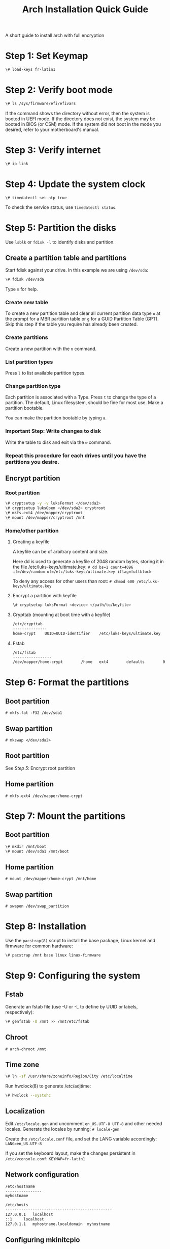 #+TITLE: Arch Installation Quick Guide
A short guide to install arch with full encryption
* Step 1: Set Keymap
#+BEGIN_SRC bash
\# load-keys fr-latin1
#+END_SRC

* Step 2: Verify boot mode
#+BEGIN_SRC bash
\# ls /sys/firmware/efi/efivars
#+END_SRC
If the command shows the directory without error, then the system is booted in UEFI mode. If the directory does not exist, the system may be booted in BIOS (or CSM) mode. If the system did not boot in the mode you desired, refer to your motherboard's manual.

* Step 3: Verify internet
#+BEGIN_SRC bash
\# ip link
#+END_SRC

* Step 4: Update the system clock
#+BEGIN_SRC shell
 \# timedatectl set-ntp true
#+END_SRC
To check the service status, use =timedatectl status=.

* Step 5: Partition the disks
Use =lsblk= or =fdisk -l= to identify disks and partition.
** Create a partition table and partitions
Start fdisk against your drive. In this example we are using =/dev/sda=:
#+BEGIN_SRC bash
\# fdisk /dev/sda
#+END_SRC
Type =m= for help.

*** Create new table
To create a new partition table and clear all current partition data type =o= at the prompt for a MBR partition table or =g= for a GUID Partition Table (GPT). Skip this step if the table you require has already been created.
*** Create partitions
Create a new partition with the =n= command.
*** List partition types

Press =l= to list available partition types.
*** Change partition type

Each partition is associated with a Type. Press =t= to change the type of a partition. The default, Linux filesystem, should be fine for most use.
Make a partition bootable.

You can make the partition bootable by typing =a=.
*** *Important Step:* Write changes to disk

Write the table to disk and exit via the =w= command.
*** Repeat this procedure for each drives until you have the partitions you desire.
** Encrypt partition
*** Root partition
#+BEGIN_SRC bash
\# cryptsetup -y -v luksFormat </dev/sda2>
\# cryptsetup luksOpen </dev/sda2> cryptroot
\# mkfs.ext4 /dev/mapper/cryptroot
\# mount /dev/mapper/cryptroot /mnt
#+END_SRC
*** Home/other partition
**** Creating a keyfile
A keyfile can be of arbitrary content and size.

Here dd is used to generate a keyfile of 2048 random bytes, storing it in the file /etc/luks-keys/ultimate.key:
=# dd bs=1 count=4096 if=/dev/random of=/etc/luks-keys/ultimate.key iflag=fullblock=

To deny any access for other users than root:
=# chmod 600 /etc/luks-keys/ultimate.key=
**** Encrypt a partition with keyfile
#+BEGIN_SRC bash
\# cryptsetup luksFormat <device> </path/to/keyfile>
#+END_SRC
**** Crypttab (mounting at boot time with a keyfile)
#+BEGIN_SRC bash
/etc/crypttab
---------------
home-crypt    UUID=UUID-identifier    /etc/luks-keys/ultimate.key
#+END_SRC
**** Fstab
#+BEGIN_SRC bash
/etc/fstab
-----------------
/dev/mapper/home-crypt        /home   ext4        defaults        0       2
#+END_SRC
* Step 6: Format the partitions
** Boot partition
=# mkfs.fat -F32 /dev/sda1=
** Swap partition
=# mkswap </dev/sda2>=
** Root partition
See /Step 5/: Encrypt root partition
** Home partition
=# mkfs.ext4 /dev/mapper/home-crypt=
* Step 7: Mount the partitions
** Boot partition
#+BEGIN_SRC bash
\# mkdir /mnt/boot
\# mount /dev/sda1 /mnt/boot
#+END_SRC
** Home partition
=# mount /dev/mapper/home-crypt /mnt/home=
** Swap partition
=# swapon /dev/swap_partition=
* Step 8: Installation
Use the =pacstrap(8)= script to install the base package, Linux kernel and firmware for common hardware:
#+BEGIN_SRC bash
\# pacstrap /mnt base linux linux-firmware
#+END_SRC

* Step 9: Configuring the system
** Fstab
Generate an fstab file (use -U or -L to define by UUID or labels, respectively):
#+BEGIN_SRC bash
\# genfstab -U /mnt >> /mnt/etc/fstab
#+END_SRC
** Chroot
=# arch-chroot /mnt=
** Time zone
#+BEGIN_SRC bash
\# ln -sf /usr/share/zoneinfo/Region/City /etc/localtime
#+END_SRC
Run hwclock(8) to generate /etc/adjtime:
#+BEGIN_SRC bash
\# hwclock --systohc
#+END_SRC
** Localization
Edit =/etc/locale.gen= and uncomment =en_US.UTF-8 UTF-8= and other needed locales. Generate the locales by running:
=# locale-gen=

Create the =/etc/locale.conf= file, and set the LANG variable accordingly:
=LANG=en_US.UTF-8=

If you set the keyboard layout, make the changes persistent in =/etc/vconsole.conf=:
=KEYMAP=fr-latin1=

** Network configuration
#+BEGIN_SRC bash
/etc/hostname
----------------
myhostname
#+END_SRC

#+BEGIN_SRC bash
/etc/hosts
-----------------------------------------------
127.0.0.1	localhost
::1		localhost
127.0.1.1	myhostname.localdomain	myhostname
#+END_SRC


** Configuring mkinitcpio
Add the =keyboard=, =keymap= and =encrypt= hooks to mkinitcpio.conf. If the default US keymap is fine for you, you can omit the =keymap= hook.
#+BEGIN_SRC bash
/etc/mkinitcpio.conf
--------------------
HOOKS=(base udev autodetect keyboard keymap consolefont modconf block encrypt filesystems fsck)
#+END_SRC
** Root password
Set the root password:
=# passwd=
** Grub Bootloader
*** Installing
#+BEGIN_SRC bash
\# pacman -S grub efibootmgr dosfstools os-prober mtools
\# mkdir /boot/EFI
\# grub-install --target=x86_64-efi --efi-directory=/boot --bootloader-id=GRUB
#+END_SRC
*** Configuring
Edit =/etc/default/grub= and append your kernel options between the quotes in the =GRUB_CMDLINE_LINUX_DEFAULT= line:

#+BEGIN_SRC bash
GRUB_CMDLINE_LINUX_DEFAULT="keymap=fr cryptdevice=UUID=<your-device-UUID>:cryptroot root=/dev/mapper/cryptroot"
#+END_SRC

And then automatically re-generate the grub.cfg file with:

#+BEGIN_SRC bash
\# grub-mkconfig -o /boot/grub/grub.cfg
#+END_SRC

* Last Step: Reboot
Exit the chroot environment by typing =exit=.

Optionally manually unmount all the partitions with =umount -R /mnt=: this allows noticing any "busy" partitions, and finding the cause with fuser(1).

Finally, restart the machine by typing =reboot=: any partitions still mounted will be automatically unmounted by systemd. Remember to remove the installation medium and then login into the new system with the root account.

* Post-installation
** Users:
#+BEGIN_SRC bash
\# useradd -m crashix
\# passwd crashix
\# usermod -aG wheel,video,audio,optical,storage crashix
#+END_SRC
** Packages:
#+BEGIN_SRC bash
\# pacman -S networkmanager vim git sudo
#+END_SRC
** Sudoers:
Edit and uncomment the wheel group:
#+BEGIN_SRC bash
\# EDITOR=nano visudo
#+END_SRC
** Xorg:
#+BEGIN_SRC bash
sudo pacman -S xorg xorg-xinit lightdm lightdm-webkit2-greeter
#+END_SRC
